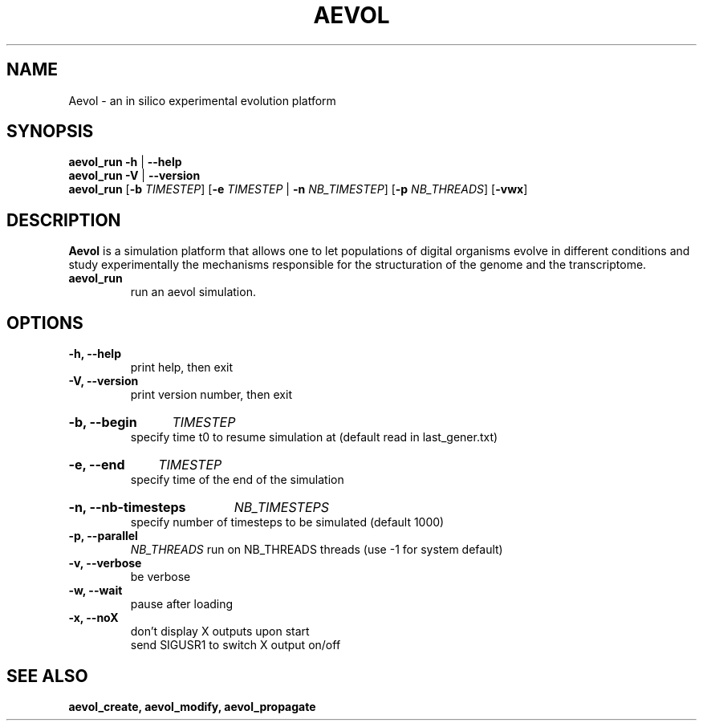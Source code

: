 ./"test with man -l <file>
.TH AEVOL "1" "June 2016" "aevol 5.0 beta8" "User Manual"
.SH NAME
Aevol \- an in silico experimental evolution platform
.SH SYNOPSIS
.B aevol_run \-h
|
.B \-\-help
.br
.B aevol_run \-V
|
.B \-\-version
.br
.B aevol_run \fR[\fB\-b\fI TIMESTEP\fR] \fR[\fB\-e\fI TIMESTEP\fR | \fB\-n\fI NB_TIMESTEP\fR] \fR[\fB\-p\fI NB_THREADS\fR] \fR[\fB\-vwx\fR]
.SH DESCRIPTION
.B Aevol
is a simulation platform that allows one to let populations of digital organisms evolve in different conditions and study experimentally the mechanisms responsible for the structuration of the genome and the transcriptome.
.TP
.B aevol_run
run an aevol simulation.
.SH OPTIONS
.TP
.B \-h, \-\-help
print help, then exit
.TP
.B \-V, \-\-version
print version number, then exit
.HP
.B \-b, \-\-begin
.I  TIMESTEP
.br
specify time t0 to resume simulation at (default read in last_gener.txt)
.HP
.B \-e, \-\-end
.I  TIMESTEP
.br
specify time of the end of the simulation
.HP
.B \-n, \-\-nb-timesteps
.I NB_TIMESTEPS
.br
specify number of timesteps to be simulated (default 1000)
.TP
.B \-p, \-\-parallel
.I NB_THREADS
run on NB_THREADS threads (use -1 for system default)
.TP
.B \-v, \-\-verbose
be verbose
.TP
.B \-w, \-\-wait
pause after loading
.TP
.B \-x, \-\-noX
don't display X outputs upon start
.br
send SIGUSR1 to switch X output on/off
.SH "SEE ALSO"
.B aevol_create, aevol_modify, aevol_propagate
